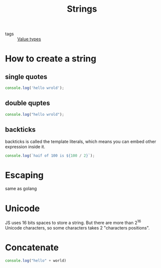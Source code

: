 :PROPERTIES:
:ID:       046ea8c5-6969-4b41-8595-ab1f5d1c8a62
:END:
#+title: Strings
#+filetags: :_:JavaScript:

- tags :: [[id:27c6a6fc-f5cd-4f6f-aa03-c52fb05d2a69][Value types]]

* How to create a string

** single quotes
   #+begin_src js
   console.log('hello wrold');
   #+end_src

** double quptes
   #+begin_src js
   console.log("hello wrold");
   #+end_src

** backticks
   backticks is called the template literals, which means you can embed other expression inside it.
   #+begin_src js
   console.log(`haif of 100 is ${100 / 2}`);
   #+end_src

* Escaping
  same as golang
  
* Unicode
  JS uses 16 bits spaces to store a string. But there are more than 2^16 Unicode characters, so some characters takes 2 "characters positions".
  
* Concatenate

  #+begin_src js
  console.log("hello" + world)
  #+end_src
